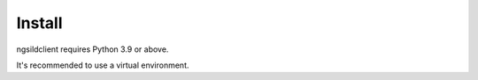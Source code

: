 Install
=======

ngsildclient requires Python 3.9 or above.

It's recommended to use a virtual environment.

.. code-block:: bash
   :emphasize-lines: 5

   mkdir myagent && cd myagent
   pyenv virtualenv 3.9.10 myagent
   pyenv local myagent

   pip install ngsildclient
   